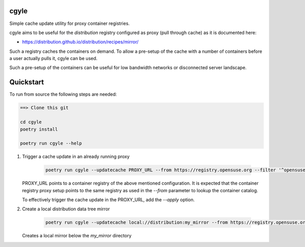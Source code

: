 cgyle
=====

Simple cache update utility for proxy container registries.

cgyle aims to be useful for the `distribution` registry configured
as proxy (pull through cache) as it is documented here:

* https://distribution.github.io/distribution/recipes/mirror/

Such a registry caches the containers on demand. To allow a
pre-setup of the cache with a number of containers before a
user actually pulls it, cgyle can be used.

Such a pre-setup of the containers can be useful for low
bandwidth networks or disconnected server landscape.

Quickstart
==========

To run from source the following steps are needed:

.. code:: bash

    ==> Clone this git

    cd cgyle
    poetry install

    poetry run cgyle --help

1. Trigger a cache update in an already running proxy

    .. code:: bash

        poetry run cgyle --updatecache PROXY_URL --from https://registry.opensuse.org --filter '^opensuse/leap.*images.*toolbox'

   PROXY_URL points to a container registry of the above mentioned
   configuration. It is expected that the container registry proxy
   setup points to the same registry as used in the `--from` parameter
   to lookup the container catalog.

   To effectively trigger the cache update in the PROXY_URL, add
   the `--apply` option.

2. Create a local distribution data tree mirror

    .. code:: bash

        poetry run cgyle --updatecache local://distribution:my_mirror --from https://registry.opensuse.org --filter '^opensuse/leap.*images.*toolbox' --apply

   Creates a local mirror below the `my_mirror` directory
